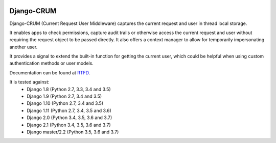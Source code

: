 |Build Status| |PyPI Version| |PyPI License| |Python Versions| |Django Versions| |Read the Docs|

Django-CRUM
===========

Django-CRUM (Current Request User Middleware) captures the current request and
user in thread local storage.

It enables apps to check permissions, capture audit trails or otherwise access
the current request and user without requiring the request object to be passed
directly. It also offers a context manager to allow for temporarily
impersonating another user.

It provides a signal to extend the built-in function for getting the current
user, which could be helpful when using custom authentication methods or user
models.

Documentation can be found at `RTFD <http://django-crum.readthedocs.io/>`_.

It is tested against:
 * Django 1.8 (Python 2.7, 3.3, 3.4 and 3.5)
 * Django 1.9 (Python 2.7, 3.4 and 3.5)
 * Django 1.10 (Python 2.7, 3.4 and 3.5)
 * Django 1.11 (Python 2.7, 3.4, 3.5 and 3.6)
 * Django 2.0 (Python 3.4, 3.5, 3.6 and 3.7)
 * Django 2.1 (Python 3.4, 3.5, 3.6 and 3.7)
 * Django master/2.2 (Python 3.5, 3.6 and 3.7)

.. |Build Status| image:: http://img.shields.io/travis/ninemoreminutes/django-crum.svg
   :target: https://travis-ci.org/ninemoreminutes/django-crum
.. |PyPI Version| image:: https://img.shields.io/pypi/v/django-crum.svg
   :target: https://pypi.python.org/pypi/django-crum/
.. |PyPI License| image:: https://img.shields.io/pypi/l/django-crum.svg
   :target: https://pypi.python.org/pypi/django-crum/
.. |Python Versions| image:: https://img.shields.io/pypi/pyversions/django-crum.svg
   :target: https://pypi.python.org/pypi/django-crum/
.. |Django Versions| image:: https://img.shields.io/pypi/djversions/django-crum.svg
   :target: https://pypi.org/project/django-crum/
.. |Read the Docs| image:: https://img.shields.io/readthedocs/django-crum.svg
   :target: http://django-crum.readthedocs.io/
